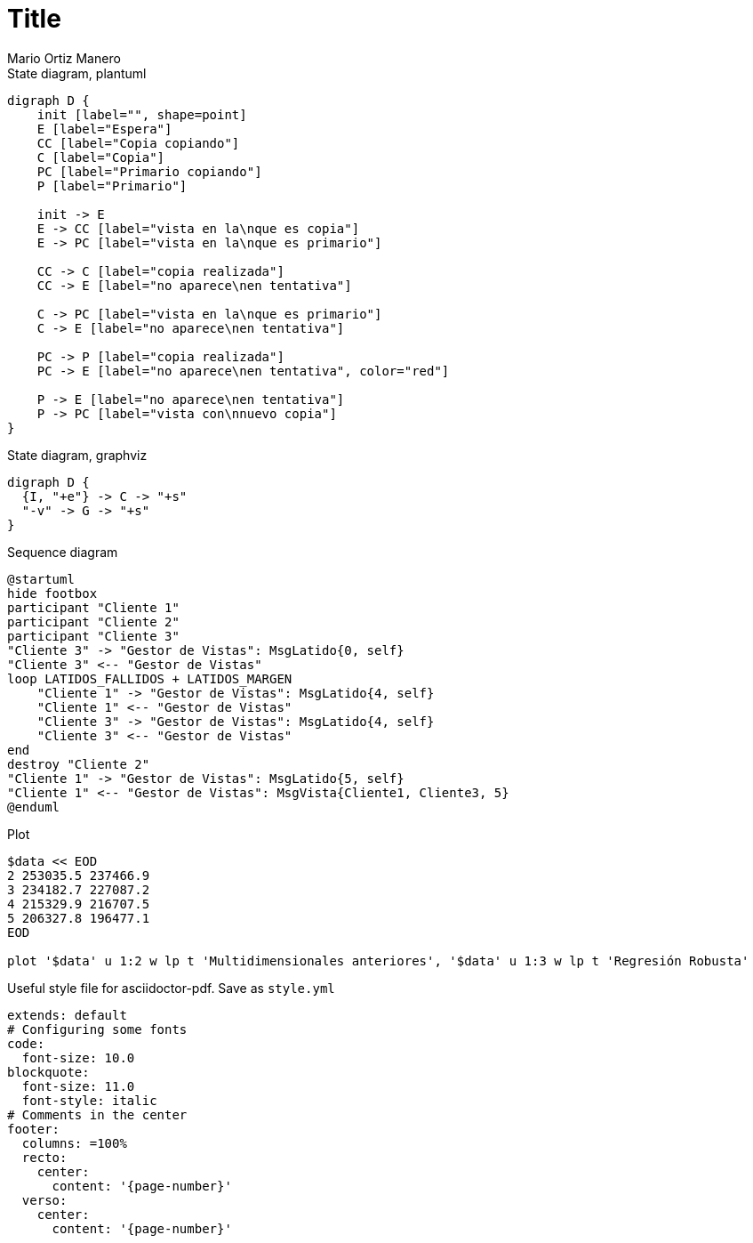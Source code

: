 = Title
Mario Ortiz Manero
// GENERAL (remove either HTML or PDF depending on what's required):
:sectnums:
// Mathematical expressions for `[stem]` or `[latexmath]`
:math:
:stem: latexmath
// TRANSLATIONS:
:lang: es
:toc-title: Índice
:example-caption: Ejemplo
:figure-caption: Figura
:table-caption: Tabla
// PDF EXPORT:
// ToC in separate page
:toc: macro
:doctype: book
:pdf-page-margin: [1in, 1in, 1in, 1in]
:imagesoutdir: images
:source-highlighter: rouge
// Previews at https://spsarolkar.github.io/rouge-theme-preview/
:rouge-style: monokai-sublime
// HTML EXPORT:
// ToC to the side
:toc: left
:reproducible:

// PDF export with ToC in new page
<<<
toc::[]
<<<

.State diagram, plantuml
[plantuml, align=center]
....
digraph D {
    init [label="", shape=point]
    E [label="Espera"]
    CC [label="Copia copiando"]
    C [label="Copia"]
    PC [label="Primario copiando"]
    P [label="Primario"]

    init -> E
    E -> CC [label="vista en la\nque es copia"]
    E -> PC [label="vista en la\nque es primario"]

    CC -> C [label="copia realizada"]
    CC -> E [label="no aparece\nen tentativa"]

    C -> PC [label="vista en la\nque es primario"]
    C -> E [label="no aparece\nen tentativa"]

    PC -> P [label="copia realizada"]
    PC -> E [label="no aparece\nen tentativa", color="red"]

    P -> E [label="no aparece\nen tentativa"]
    P -> PC [label="vista con\nnuevo copia"]
}
....

.State diagram, graphviz
[graphviz, align=center]
....
digraph D {
  {I, "+e"} -> C -> "+s"
  "-v" -> G -> "+s"
}
....

.Sequence diagram
[plantuml, align=center]
....
@startuml
hide footbox
participant "Cliente 1"
participant "Cliente 2"
participant "Cliente 3"
"Cliente 3" -> "Gestor de Vistas": MsgLatido{0, self}
"Cliente 3" <-- "Gestor de Vistas"
loop LATIDOS_FALLIDOS + LATIDOS_MARGEN
    "Cliente 1" -> "Gestor de Vistas": MsgLatido{4, self}
    "Cliente 1" <-- "Gestor de Vistas"
    "Cliente 3" -> "Gestor de Vistas": MsgLatido{4, self}
    "Cliente 3" <-- "Gestor de Vistas"
end
destroy "Cliente 2"
"Cliente 1" -> "Gestor de Vistas": MsgLatido{5, self}
"Cliente 1" <-- "Gestor de Vistas": MsgVista{Cliente1, Cliente3, 5}
@enduml
....

.Plot
[gnuplot, width=75%, align=center]
....
$data << EOD
2 253035.5 237466.9
3 234182.7 227087.2
4 215329.9 216707.5
5 206327.8 196477.1
EOD

plot '$data' u 1:2 w lp t 'Multidimensionales anteriores', '$data' u 1:3 w lp t 'Regresión Robusta'
....

.Useful style file for asciidoctor-pdf. Save as `style.yml`
[source, yaml]
----
extends: default
# Configuring some fonts
code:
  font-size: 10.0
blockquote:
  font-size: 11.0
  font-style: italic
# Comments in the center
footer:
  columns: =100%
  recto:
    center:
      content: '{page-number}'
  verso:
    center:
      content: '{page-number}'  
----
